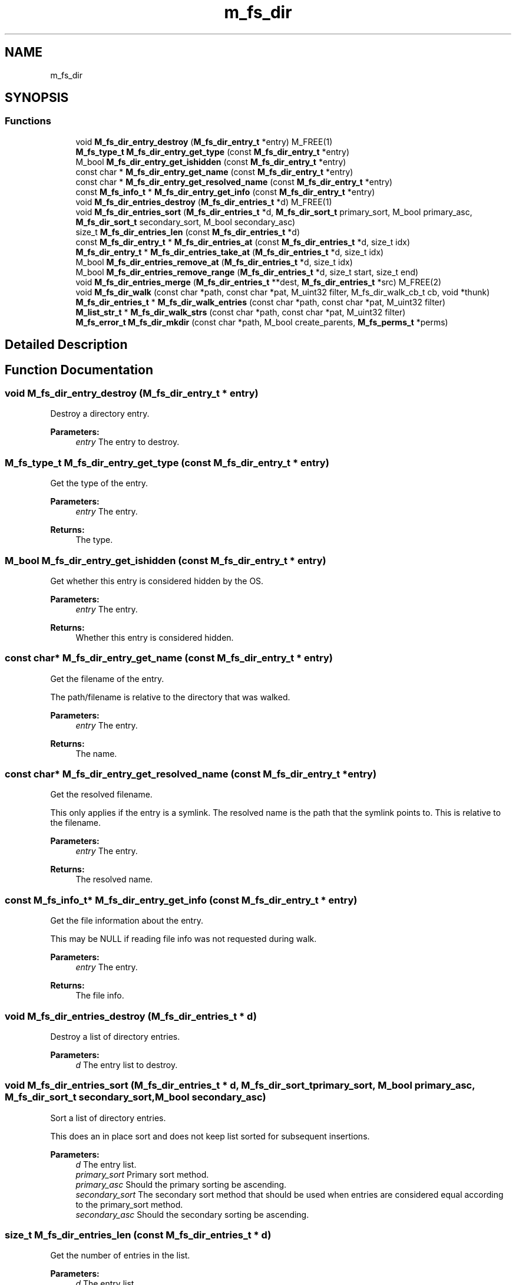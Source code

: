 .TH "m_fs_dir" 3 "Tue Feb 20 2018" "Mstdlib-1.0.0" \" -*- nroff -*-
.ad l
.nh
.SH NAME
m_fs_dir
.SH SYNOPSIS
.br
.PP
.SS "Functions"

.in +1c
.ti -1c
.RI "void \fBM_fs_dir_entry_destroy\fP (\fBM_fs_dir_entry_t\fP *entry) M_FREE(1)"
.br
.ti -1c
.RI "\fBM_fs_type_t\fP \fBM_fs_dir_entry_get_type\fP (const \fBM_fs_dir_entry_t\fP *entry)"
.br
.ti -1c
.RI "M_bool \fBM_fs_dir_entry_get_ishidden\fP (const \fBM_fs_dir_entry_t\fP *entry)"
.br
.ti -1c
.RI "const char * \fBM_fs_dir_entry_get_name\fP (const \fBM_fs_dir_entry_t\fP *entry)"
.br
.ti -1c
.RI "const char * \fBM_fs_dir_entry_get_resolved_name\fP (const \fBM_fs_dir_entry_t\fP *entry)"
.br
.ti -1c
.RI "const \fBM_fs_info_t\fP * \fBM_fs_dir_entry_get_info\fP (const \fBM_fs_dir_entry_t\fP *entry)"
.br
.ti -1c
.RI "void \fBM_fs_dir_entries_destroy\fP (\fBM_fs_dir_entries_t\fP *d) M_FREE(1)"
.br
.ti -1c
.RI "void \fBM_fs_dir_entries_sort\fP (\fBM_fs_dir_entries_t\fP *d, \fBM_fs_dir_sort_t\fP primary_sort, M_bool primary_asc, \fBM_fs_dir_sort_t\fP secondary_sort, M_bool secondary_asc)"
.br
.ti -1c
.RI "size_t \fBM_fs_dir_entries_len\fP (const \fBM_fs_dir_entries_t\fP *d)"
.br
.ti -1c
.RI "const \fBM_fs_dir_entry_t\fP * \fBM_fs_dir_entries_at\fP (const \fBM_fs_dir_entries_t\fP *d, size_t idx)"
.br
.ti -1c
.RI "\fBM_fs_dir_entry_t\fP * \fBM_fs_dir_entries_take_at\fP (\fBM_fs_dir_entries_t\fP *d, size_t idx)"
.br
.ti -1c
.RI "M_bool \fBM_fs_dir_entries_remove_at\fP (\fBM_fs_dir_entries_t\fP *d, size_t idx)"
.br
.ti -1c
.RI "M_bool \fBM_fs_dir_entries_remove_range\fP (\fBM_fs_dir_entries_t\fP *d, size_t start, size_t end)"
.br
.ti -1c
.RI "void \fBM_fs_dir_entries_merge\fP (\fBM_fs_dir_entries_t\fP **dest, \fBM_fs_dir_entries_t\fP *src) M_FREE(2)"
.br
.ti -1c
.RI "void \fBM_fs_dir_walk\fP (const char *path, const char *pat, M_uint32 filter, M_fs_dir_walk_cb_t cb, void *thunk)"
.br
.ti -1c
.RI "\fBM_fs_dir_entries_t\fP * \fBM_fs_dir_walk_entries\fP (const char *path, const char *pat, M_uint32 filter)"
.br
.ti -1c
.RI "\fBM_list_str_t\fP * \fBM_fs_dir_walk_strs\fP (const char *path, const char *pat, M_uint32 filter)"
.br
.ti -1c
.RI "\fBM_fs_error_t\fP \fBM_fs_dir_mkdir\fP (const char *path, M_bool create_parents, \fBM_fs_perms_t\fP *perms)"
.br
.in -1c
.SH "Detailed Description"
.PP 

.SH "Function Documentation"
.PP 
.SS "void M_fs_dir_entry_destroy (\fBM_fs_dir_entry_t\fP * entry)"
Destroy a directory entry\&.
.PP
\fBParameters:\fP
.RS 4
\fIentry\fP The entry to destroy\&. 
.RE
.PP

.SS "\fBM_fs_type_t\fP M_fs_dir_entry_get_type (const \fBM_fs_dir_entry_t\fP * entry)"
Get the type of the entry\&.
.PP
\fBParameters:\fP
.RS 4
\fIentry\fP The entry\&.
.RE
.PP
\fBReturns:\fP
.RS 4
The type\&. 
.RE
.PP

.SS "M_bool M_fs_dir_entry_get_ishidden (const \fBM_fs_dir_entry_t\fP * entry)"
Get whether this entry is considered hidden by the OS\&.
.PP
\fBParameters:\fP
.RS 4
\fIentry\fP The entry\&.
.RE
.PP
\fBReturns:\fP
.RS 4
Whether this entry is considered hidden\&. 
.RE
.PP

.SS "const char* M_fs_dir_entry_get_name (const \fBM_fs_dir_entry_t\fP * entry)"
Get the filename of the entry\&.
.PP
The path/filename is relative to the directory that was walked\&.
.PP
\fBParameters:\fP
.RS 4
\fIentry\fP The entry\&.
.RE
.PP
\fBReturns:\fP
.RS 4
The name\&. 
.RE
.PP

.SS "const char* M_fs_dir_entry_get_resolved_name (const \fBM_fs_dir_entry_t\fP * entry)"
Get the resolved filename\&.
.PP
This only applies if the entry is a symlink\&. The resolved name is the path that the symlink points to\&. This is relative to the filename\&.
.PP
\fBParameters:\fP
.RS 4
\fIentry\fP The entry\&.
.RE
.PP
\fBReturns:\fP
.RS 4
The resolved name\&. 
.RE
.PP

.SS "const \fBM_fs_info_t\fP* M_fs_dir_entry_get_info (const \fBM_fs_dir_entry_t\fP * entry)"
Get the file information about the entry\&.
.PP
This may be NULL if reading file info was not requested during walk\&.
.PP
\fBParameters:\fP
.RS 4
\fIentry\fP The entry\&.
.RE
.PP
\fBReturns:\fP
.RS 4
The file info\&. 
.RE
.PP

.SS "void M_fs_dir_entries_destroy (\fBM_fs_dir_entries_t\fP * d)"
Destroy a list of directory entries\&.
.PP
\fBParameters:\fP
.RS 4
\fId\fP The entry list to destroy\&. 
.RE
.PP

.SS "void M_fs_dir_entries_sort (\fBM_fs_dir_entries_t\fP * d, \fBM_fs_dir_sort_t\fP primary_sort, M_bool primary_asc, \fBM_fs_dir_sort_t\fP secondary_sort, M_bool secondary_asc)"
Sort a list of directory entries\&.
.PP
This does an in place sort and does not keep list sorted for subsequent insertions\&.
.PP
\fBParameters:\fP
.RS 4
\fId\fP The entry list\&. 
.br
\fIprimary_sort\fP Primary sort method\&. 
.br
\fIprimary_asc\fP Should the primary sorting be ascending\&. 
.br
\fIsecondary_sort\fP The secondary sort method that should be used when entries are considered equal according to the primary_sort method\&. 
.br
\fIsecondary_asc\fP Should the secondary sorting be ascending\&. 
.RE
.PP

.SS "size_t M_fs_dir_entries_len (const \fBM_fs_dir_entries_t\fP * d)"
Get the number of entries in the list\&.
.PP
\fBParameters:\fP
.RS 4
\fId\fP The entry list\&.
.RE
.PP
\fBReturns:\fP
.RS 4
The length of the list\&. 
.RE
.PP

.SS "const \fBM_fs_dir_entry_t\fP* M_fs_dir_entries_at (const \fBM_fs_dir_entries_t\fP * d, size_t idx)"
Get the entry at at the specified index\&.
.PP
The entry remains part of the list\&.
.PP
\fBParameters:\fP
.RS 4
\fId\fP The entry list\&. 
.br
\fIidx\fP The index\&.
.RE
.PP
\fBReturns:\fP
.RS 4
The entry\&. 
.RE
.PP

.SS "\fBM_fs_dir_entry_t\fP* M_fs_dir_entries_take_at (\fBM_fs_dir_entries_t\fP * d, size_t idx)"
Take the entry from the list\&.
.PP
The entry will be removed from the list\&. It is up to the caller to free the entry\&.
.PP
\fBParameters:\fP
.RS 4
\fId\fP The entry list\&. 
.br
\fIidx\fP The index\&.
.RE
.PP
\fBReturns:\fP
.RS 4
The entry\&.
.RE
.PP
\fBSee also:\fP
.RS 4
\fBM_fs_dir_entry_destroy\fP 
.RE
.PP

.SS "M_bool M_fs_dir_entries_remove_at (\fBM_fs_dir_entries_t\fP * d, size_t idx)"
Remove and destroy the entry at the given index\&.
.PP
\fBParameters:\fP
.RS 4
\fId\fP The entry list\&. 
.br
\fIidx\fP The index\&.
.RE
.PP
\fBReturns:\fP
.RS 4
M_TRUE if the entry was destroyed\&. Otherwise M_FALSE\&. 
.RE
.PP

.SS "M_bool M_fs_dir_entries_remove_range (\fBM_fs_dir_entries_t\fP * d, size_t start, size_t end)"
Remove and destroy all entries in a given range\&.
.PP
\fBParameters:\fP
.RS 4
\fId\fP The entry list\&. 
.br
\fIstart\fP The starting index\&. Inclusive\&. 
.br
\fIend\fP The ending index\&. Inclusive\&.
.RE
.PP
\fBReturns:\fP
.RS 4
M_TRUE if the entry was destroyed\&. Otherwise M_FALSE\&. 
.RE
.PP

.SS "void M_fs_dir_entries_merge (\fBM_fs_dir_entries_t\fP ** dest, \fBM_fs_dir_entries_t\fP * src)"
Merge two directory entry lists together\&.
.PP
The second (src) list will be destroyed automatically upon completion of this function\&. Any value pointers for the list will be directly copied over to the destination list, they will not be duplicated\&.
.PP
\fBParameters:\fP
.RS 4
\fIdest\fP Pointer by reference to the list receiving the values\&. if this is NULL, the pointer will simply be switched out for src\&. 
.br
\fIsrc\fP Pointer to the list giving up its values\&. 
.RE
.PP

.SS "void M_fs_dir_walk (const char * path, const char * pat, M_uint32 filter, M_fs_dir_walk_cb_t cb, void * thunk)"
List the contents of a directory by walking the tree\&.
.PP
The tree will be walked depth first\&. When searching for both directory and file contents, the directory entry will come after entries for the directories contents\&. Support for modifying while walking is OS and filesystem dependent\&. Thus, behavior while modifying the contents of a directory during a walk is undefined\&.
.PP
\fBParameters:\fP
.RS 4
\fIpath\fP The path to walk\&. 
.br
\fIpat\fP Glob style pattern to filter entries in the tree\&. Only entries matching the pattern will be included in the output\&. NULL, '', and '*' will match all entries\&. 
.br
\fIfilter\fP M_fs_dir_walk_filter_t flags controlling the behavior of the walk\&. 
.br
\fIcb\fP Callback for entries\&. 
.br
\fIthunk\fP Additional data passed to the callback\&. 
.RE
.PP

.SS "\fBM_fs_dir_entries_t\fP* M_fs_dir_walk_entries (const char * path, const char * pat, M_uint32 filter)"
List the contents of a directory by walking the tree\&.
.PP
\fBParameters:\fP
.RS 4
\fIpath\fP The path to walk\&. 
.br
\fIpat\fP Glob style pattern to filter entries in the tree\&. Only entries matching the pattern will be included in the output\&. NULL, '', and '*' will match all entries\&. 
.br
\fIfilter\fP M_fs_dir_walk_filter_t flags controlling the behavior of the walk\&.
.RE
.PP
\fBReturns:\fP
.RS 4
A list of entries in the dir\&. The entries are relative to the specified path\&. 
.RE
.PP

.SS "\fBM_list_str_t\fP* M_fs_dir_walk_strs (const char * path, const char * pat, M_uint32 filter)"
List the contents of a directory as a list of string paths by walking the tree\&.
.PP
\fBParameters:\fP
.RS 4
\fIpath\fP The path to walk\&. 
.br
\fIpat\fP Glob style pattern to filter entries in the tree\&. Only entries matching the pattern will be included in the output\&. NULL, '', and '*' will match all entries\&. 
.br
\fIfilter\fP M_fs_dir_walk_filter_t flags controlling the behavior of the walk\&.
.RE
.PP
\fBReturns:\fP
.RS 4
A list of string paths that are the contents of the dir\&. The entries are relative to the specified path\&. Directory entries in the output list will end with the OS path separator\&. 
.RE
.PP

.SS "\fBM_fs_error_t\fP M_fs_dir_mkdir (const char * path, M_bool create_parents, \fBM_fs_perms_t\fP * perms)"
Create a directory\&.
.PP
\fBParameters:\fP
.RS 4
\fIpath\fP The directory to create\&. 
.br
\fIcreate_parents\fP When M_TRUE create the any parents of the last directory if they do not exist instead of erroring\&. 
.br
\fIperms\fP Additional perms to apply to the created directory\&. If perms is NULL a default perms of rw-rw-r-- & ~umask is used\&.
.RE
.PP
\fBReturns:\fP
.RS 4
Result\&. 
.RE
.PP

.SH "Author"
.PP 
Generated automatically by Doxygen for Mstdlib-1\&.0\&.0 from the source code\&.
